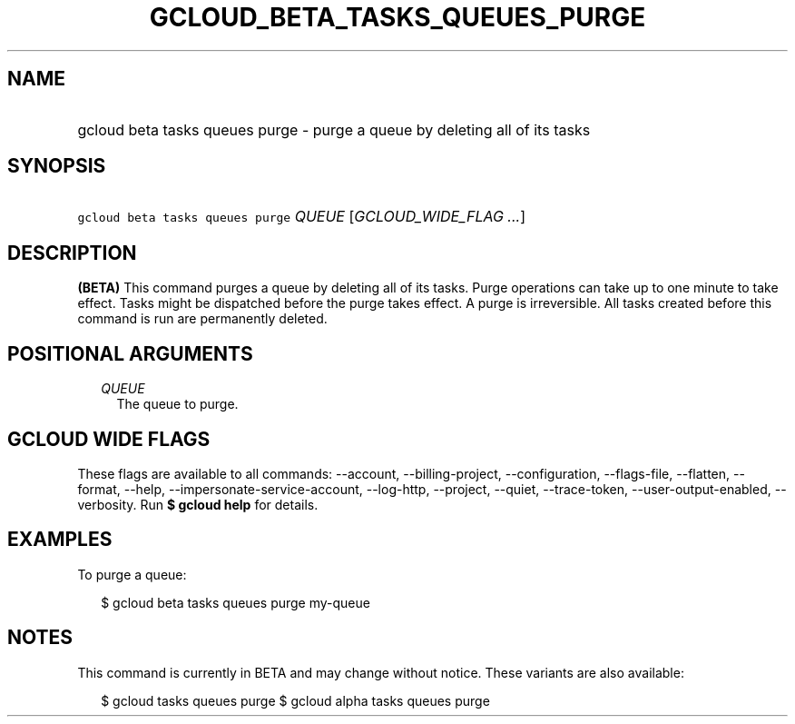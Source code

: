 
.TH "GCLOUD_BETA_TASKS_QUEUES_PURGE" 1



.SH "NAME"
.HP
gcloud beta tasks queues purge \- purge a queue by deleting all of its tasks



.SH "SYNOPSIS"
.HP
\f5gcloud beta tasks queues purge\fR \fIQUEUE\fR [\fIGCLOUD_WIDE_FLAG\ ...\fR]



.SH "DESCRIPTION"

\fB(BETA)\fR This command purges a queue by deleting all of its tasks. Purge
operations can take up to one minute to take effect. Tasks might be dispatched
before the purge takes effect. A purge is irreversible. All tasks created before
this command is run are permanently deleted.



.SH "POSITIONAL ARGUMENTS"

.RS 2m
.TP 2m
\fIQUEUE\fR
The queue to purge.



.RE
.sp

.SH "GCLOUD WIDE FLAGS"

These flags are available to all commands: \-\-account, \-\-billing\-project,
\-\-configuration, \-\-flags\-file, \-\-flatten, \-\-format, \-\-help,
\-\-impersonate\-service\-account, \-\-log\-http, \-\-project, \-\-quiet,
\-\-trace\-token, \-\-user\-output\-enabled, \-\-verbosity. Run \fB$ gcloud
help\fR for details.



.SH "EXAMPLES"

To purge a queue:

.RS 2m
$ gcloud beta tasks queues purge my\-queue
.RE



.SH "NOTES"

This command is currently in BETA and may change without notice. These variants
are also available:

.RS 2m
$ gcloud tasks queues purge
$ gcloud alpha tasks queues purge
.RE

